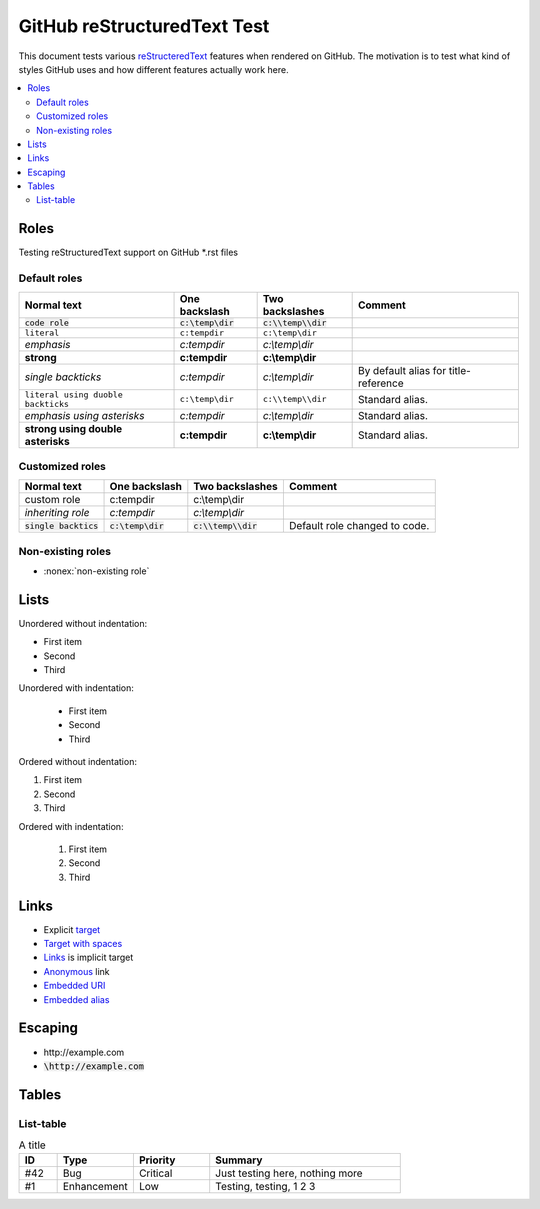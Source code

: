 ================================
  GitHub reStructuredText Test
================================

This document tests various `reStructeredText
<http://docutils.sourceforge.net/rst.html>`__ features when rendered
on GitHub. The motivation is to test what kind of styles GitHub uses
and how different features actually work here.

.. contents::
   :depth: 2
   :local:

Roles
=====

Testing reStructuredText support on GitHub \*.rst files

Default roles
-------------

==================================  =======================  =========================  ===========
            Normal text                  One backslash             Two backslashes        Comment
==================================  =======================  =========================  ===========
:code:`code role`                   :code:`c:\temp\dir`      :code:`c:\\temp\\dir`
:literal:`literal`                  :literal:`c:\temp\dir`   :literal:`c:\\temp\\dir`
:emphasis:`emphasis`                :emphasis:`c:\temp\dir`  :emphasis:`c:\\temp\\dir`
:strong:`strong`                    :strong:`c:\temp\dir`    :strong:`c:\\temp\\dir`
`single backticks`                  `c:\temp\dir`            `c:\\temp\\dir`            By default alias for title-reference
``literal using duoble backticks``  ``c:\temp\dir``          ``c:\\temp\\dir``          Standard alias.
*emphasis using asterisks*          *c:\temp\dir*            *c:\\temp\\dir*            Standard alias.
**strong using double asterisks**   **c:\temp\dir**          **c:\\temp\\dir**          Standard alias.
==================================  =======================  =========================  ===========

Customized roles
----------------

.. default-role:: code
.. role:: custom
.. role:: inherit(emphasis)

==========================  ======================  ========================  ===========
        Normal text              One backslash           Two backslashes        Comment
==========================  ======================  ========================  ===========
:custom:`custom role`       :custom:`c:\temp\dir`   :custom:`c:\\temp\\dir`
:inherit:`inheriting role`  :inherit:`c:\temp\dir`  :inherit:`c:\\temp\\dir`
`single backtics`           `c:\temp\dir`           `c:\\temp\\dir`           Default role changed to code.
==========================  ======================  ========================  ===========

Non-existing roles
------------------

- :nonex:`non-existing role`

Lists
=====

Unordered without indentation:

- First item
- Second
- Third

Unordered with indentation:

  - First item
  - Second
  - Third


Ordered without indentation:

1. First item
2. Second
3. Third

Ordered with indentation:

  1. First item
  2. Second
  3. Third

Links
=====


- Explicit target_
- `Target with spaces`_
- Links_ is implicit target
- Anonymous__ link
- `Embedded URI <http://example.com>`__
- `Embedded alias <target_>`__

.. _target: http://example.com
.. _target with spaces: http://example.com
__ http://example.com

Escaping
========

- \http://example.com
- `\http://example.com`

Tables
======

List-table
----------

.. list-table:: A title
    :widths: 1, 2, 2, 5
    :header-rows: 1

    * - ID
      - Type
      - Priority
      - Summary
    * - #42
      - Bug
      - Critical
      - Just testing here, nothing more
    * - #1
      - Enhancement
      - Low
      - Testing, testing, 1 2 3

